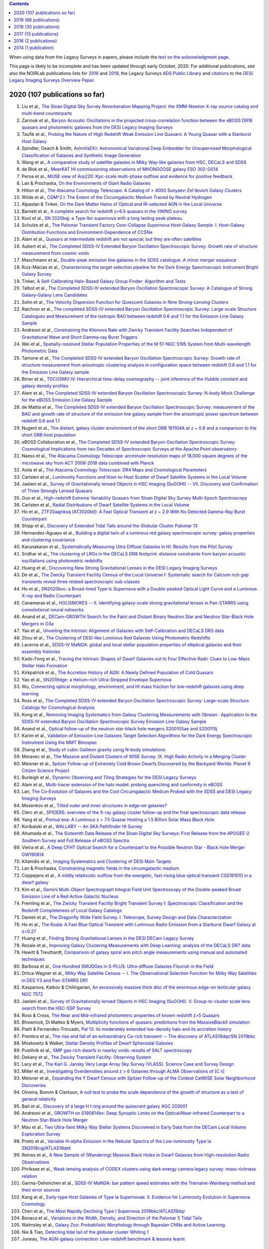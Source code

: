 .. title: Publications that use or reference Legacy Survey data or tools
.. slug: pubs
.. tags: mathjax
.. description: 

.. |leq|    unicode:: U+2264 .. LESS-THAN-OR-EQUAL-TO SIGN
.. |geq|    unicode:: U+2265 .. GREATER-THAN-OR-EQUAL-TO SIGN

.. class:: pull-right well

.. contents::

When using data from the Legacy Surveys in papers, please include the `text on the acknowledgment page`_.

This page is likely to be incomplete and has been updated through early October, 2020. For additional publications, see also the NOIRLab publications
lists for `2018`_ and `2019`_, the Legacy Surveys `ADS Public Library`_ and `citations`_ to the `DESI Legacy Imaging Surveys Overview Paper.`_


.. _`text on the acknowledgment page`: ../acknowledgment
.. _`2018`: https://www.noao.edu/noao/library/NOAO_FY18_Publications.html#DECaLS
.. _`2019`: https://www.noao.edu/noao/library/NOAO-FY19-Publications.html#LegacySurveys
.. _`ADS Public Library`: https://ui.adsabs.harvard.edu/public-libraries/3gbPEBdlSbe7n9P_EFp8kw
.. _`citations`: https://ui.adsabs.harvard.edu/abs/2019AJ....157..168D/citations
.. _`DESI Legacy Imaging Surveys Overview Paper.`: https://ui.adsabs.harvard.edu/abs/2019AJ....157..168D


2020 (107 publications so far)
==============================

#. Liu et al., `The Sloan Digital Sky Survey Reverberation Mapping Project: the XMM-Newton X-ray source catalog and multi-band counterparts`_
#. Zarrouk et al., `Baryon Acoustic Oscillations in the projected cross-correlation function between the eBOSS DR16 quasars and photometric galaxies from the DESI Legacy Imaging Surveys`_
#. Taufik et al., `Probing the Nature of High Redshift Weak Emission Line Quasars: A Young Quasar with a Starburst Host Galaxy`_
#. Spindler, Geach & Smith, `AstroVaDEr: Astronomical Variational Deep Embedder for Unsupervised Morphological Classification of Galaxies and Synthetic Image Generation`_
#. Wang et al., `A comparative study of satellite galaxies in Milky Way-like galaxies from HSC, DECaLS and SDSS`_
#. de Blok et al., `MeerKAT HI commissioning observations of MHONGOOSE galaxy ESO 302-G014`_
#. Perna et al., `MUSE view of Arp220: Kpc-scale multi-phase outflow and evidence for positive feedback`_
#. Lan & Prochaska, `On the Environments of Giant Radio Galaxies`_
#. Hilton et al., `The Atacama Cosmology Telescope: A Catalog of > 4000 Sunyaev-Zel'dovich Galaxy Clusters`_

#. Wilde et al., `CGM^2 I: The Extent of the Circumgalactic Medium Traced by Neutral Hydrogen`_
#. Alpaslan & Tinker, `On the Dark Matter Halos of Optical and IR-selected AGN in the Local Universe`_
#. Barnett et al., `A complete search for redshift z>6.5 quasars in the VIKING survey`_
#. Kool et al., `SN 2020bqj: a Type Ibn supernova with a long lasting peak plateau`_
#. Schulze et al., `The Palomar Transient Factory Core-Collapse Supernova Host-Galaxy Sample. I. Host-Galaxy Distribution Functions and Environment-Dependence of CCSNe`_

#. Alam et al., `Quasars at intermediate redshift are not special; but they are often satellites`_
#. Aubert et al., `The Completed SDSS-IV Extended Baryon Oscillation Spectroscopic Survey: Growth rate of structure measurement from cosmic voids`_
#. Maschmann et al., `Double-peak emission line galaxies in the SDSS catalogue. A minor merger sequence`_
#. Ruiz-Macias et al., `Characterising the target selection pipeline for the Dark Energy Spectroscopic Instrument Bright Galaxy Survey`_
#. Tinker, `A Self-Calibrating Halo-Based Galaxy Group Finder: Algorithm and Tests`_
#. Talbot et al., `The Completed SDSS-IV extended Baryon Oscillation Spectroscopic Survey: A Catalogue of Strong Galaxy-Galaxy Lens Candidates`_
#. Sohn et al., `The Velocity Dispersion Function for Quiescent Galaxies in Nine Strong-Lensing Clusters`_
#. Raichoor et al., `The completed SDSS-IV extended Baryon Oscillation Spectroscopic Survey: Large-scale Structure Catalogues and Measurement of the isotropic BAO between redshift 0.6 and 1.1 for the Emission Line Galaxy Sample`_
#. Andreoni et al., `Constraining the Kilonova Rate with Zwicky Transient Facility Searches Independent of Gravitational Wave and Short Gamma-ray Burst Triggers`_
#. Wei et al., `Spatially-resolved Stellar Population Properties of the M 51-NGC 5195 System from Multi-wavelength Photometric Data`_
#. Tamone et al., `The Completed SDSS-IV extended Baryon Oscillation Spectroscopic Survey: Growth rate of structure measurement from anisotropic clustering analysis in configuration space between redshift 0.6 and 1.1 for the Emission Line Galaxy sample`_
#. Birrer et al., `TDCOSMO IV: Hierarchical time-delay cosmography -- joint inference of the Hubble constant and galaxy density profiles`_
#. Alam et al., `The Completed SDSS-IV extended Baryon Oscillation Spectroscopic Survey: N-body Mock Challenge for the eBOSS Emission Line Galaxy Sample`_
#. de Mattia et al., `The Completed SDSS-IV extended Baryon Oscillation Spectroscopic Survey: measurement of the BAO and growth rate of structure of the emission line galaxy sample from the anisotropic power spectrum between redshift 0.6 and 1.1`_
#. Nugent et al., `The distant, galaxy cluster environment of the short GRB 161104A at z ~ 0.8 and a comparison to the short GRB host population`_
#. eBOSS Collaboration et al., `The Completed SDSS-IV extended Baryon Oscillation Spectroscopic Survey: Cosmological Implications from two Decades of Spectroscopic Surveys at the Apache Point observatory`_
#. Naess et al., `The Atacama Cosmology Telescope: arcminute-resolution maps of 18,000 square degrees of the microwave sky from ACT 2008-2018 data combined with Planck`_
#. Aiola et al., `The Atacama Cosmology Telescope: DR4 Maps and Cosmological Parameters`_

#. Carlsten et al., `Luminosity Functions and Host-to-Host Scatter of Dwarf Satellite Systems in the Local Volume`_
#. Jaelani et al., `Survey of Gravitationally lensed Objects in HSC Imaging (SuGOHI) -- VII. Discovery and Confirmation of Three Strongly Lensed Quasars`_
#. Guo et al., `High-redshift Extreme Variability Quasars from Sloan Digital Sky Survey Multi-Epoch Spectroscopy`_
#. Carlsten et al., `Radial Distributions of Dwarf Satellite Systems in the Local Volume`_
#. Ho et al., `ZTF20aajnksq (AT2020blt): A Fast Optical Transient at z ~ 2.9 With No Detected Gamma-Ray Burst Counterpart`_
#. Shipp et al., `Discovery of Extended Tidal Tails around the Globular Cluster Palomar 13`_

#. Hernandez-Aguayo et al., `Building a digital twin of a luminous red galaxy spectroscopic survey: galaxy properties and clustering covariance`_
#. Karunakaran et al., `Systematically Measuring Ultra Diffuse Galaxies in HI: Results from the Pilot Survey`_
#. Sridhar et al., `The clustering of LRGs in the DECaLS DR8 footprint: distance constraints from baryon acoustic oscillations using photometric redshifts`_
#. Huang et al., `Discovering New Strong Gravitational Lenses in the DESI Legacy Imaging Surveys`_

#. De et al., `The Zwicky Transient Facility Census of the Local Universe I: Systematic search for Calcium rich gap transients reveal three related spectroscopic sub-classes`_
#. Ho et al., `SN2020bvc: a Broad-lined Type Ic Supernova with a Double-peaked Optical Light Curve and a Luminous X-ray and Radio Counterpart`_
#. Canameras et al., `HOLISMOKES -- II. Identifying galaxy-scale strong gravitational lenses in Pan-STARRS using convolutional neural networks`_

#. Anand et al., `DECam-GROWTH Search for the Faint and Distant Binary Neutron Star and Neutron Star-Black Hole Mergers in O3a`_

#. Yao et al., `Unveiling the Intrinsic Alignment of Galaxies with Self-Calibration and DECaLS DR3 data`_

#. Zhou et al., `The Clustering of DESI-like Luminous Red Galaxies Using Photometric Redshifts`_
#. Lacerna et al., `SDSS-IV MaNGA: global and local stellar population properties of elliptical galaxies and their assembly histories`_


#. Kado-Fong et al., `Tracing the Intrinsic Shapes of Dwarf Galaxies out to Four Effective Radii: Clues to Low-Mass Stellar Halo Formation`_
#. Kirkpatrick et al., `The Accretion History of AGN: A Newly Defined Population of Cold Quasars`_
#. Yao et al., `SN2019dge: a Helium-rich Ultra-Stripped Envelope Supernova`_
#. Wu, `Connecting optical morphology, environment, and HI mass fraction for low-redshift galaxies using deep learning`_
#. Ross et al., `The Completed SDSS-IV extended Baryon Oscillation Spectroscopic Survey: Large-scale Structure Catalogs for Cosmological Analysis`_
#. Kong et al., `Removing Imaging Systematics from Galaxy Clustering Measurements with Obiwan : Application to the SDSS-IV extended Baryon Oscillation Spectroscopic Survey Emission Line Galaxy Sample`_
#. Anand et al., `Optical follow-up of the neutron star-black hole mergers S200105ae and S200115j`_

#. Karim et al., `Validation of Emission-Line Galaxies Target Selection Algorithms for the Dark Energy Spectroscopic Instrument Using the MMT Binospec`_
#. Zhang et al., `Study of cubic Galileon gravity using N-body simulations`_
#. Moravec et al., `The Massive and Distant Clusters of WISE Survey. IX. High Radio Activity in a Merging Cluster`_
#. Meisner et al., `Spitzer Follow-up of Extremely Cold Brown Dwarfs Discovered by the Backyard Worlds: Planet 9 Citizen Science Project`_
#. Burleigh et al., `Dynamic Observing and Tiling Strategies for the DESI Legacy Surveys`_

#. Alam et al., `Multi-tracer extension of the halo model: probing quenching and conformity in eBOSS`_
#. Lan, `The Co-Evolution of Galaxies and the Cool Circumgalactic Medium Probed with the SDSS and DESI Legacy Imaging Surveys`_
#. Mosenkov et al., `Tilted outer and inner structures in edge-on galaxies?`_
#. Clerc et al., `SPIDERS: overview of the X-ray galaxy cluster follow-up and the final spectroscopic data release`_
#. Yang et al., `Poniua'ena: A Luminous z = 7.5 Quasar Hosting a 1.5 Billion Solar Mass Black Hole`_
#. Koribalski et al., `WALLABY -- An SKA Pathfinder HI Survey`_
#. Ahumada et al., `The Sixteenth Data Release of the Sloan Digital Sky Surveys: First Release from the APOGEE-2 Southern Survey and Full Release of eBOSS Spectra`_

#. Vieira et al., `A Deep CFHT Optical Search for a Counterpart to the Possible Neutron Star - Black Hole Merger GW190814`_
#. Kitanidis et al., `Imaging Systematics and Clustering of DESI Main Targets`_
#. Lan & Prochaska, `Constraining magnetic fields in the circumgalactic medium`_

#. Coppejans et al., `A mildly relativistic outflow from the energetic, fast-rising blue optical transient CSS161010 in a dwarf galaxy`_
#. Kim et al., `Gemini Multi-Object Spectrograph Integral Field Unit Spectroscopy of the Double-peaked Broad Emission Line of a Red Active Galactic Nucleus`_
#. Fremling et al., `The Zwicky Transient Facility Bright Transient Survey I: Spectroscopic Classification and the Redshift Completeness of Local Galaxy Catalogs`_
#. Danieli et al., `The Dragonfly Wide Field Survey. I. Telescope, Survey Design and Data Characterization`_
#. Ho et al., `The Koala: A Fast Blue Optical Transient with Luminous Radio Emission from a Starburst Dwarf Galaxy at z=0.27`_
#. Huang et al., `Finding Strong Gravitational Lenses in the DESI DECam Legacy Survey`_
#. Rezaie et al., `Improving Galaxy Clustering Measurements with Deep Learning: analysis of the DECaLS DR7 data`_

#. Hewitt & Treuthardt, `Comparison of galaxy spiral arm pitch angle measurements using manual and automated techniques`_
#. Barbosa et al., `One Hundred SMUDGes in S-PLUS: Ultra-diffuse Galaxies Flourish in the Field`_
#. Drlica-Wagner et al., `Milky Way Satellite Census -- I. The Observational Selection Function for Milky Way Satellites in DES Y3 and Pan-STARRS DR1`_
#. Kasparova, Katkov & Chilingarian, `An excessively massive thick disc of the enormous edge-on lenticular galaxy NGC 7572`_
#. Jaelani et al., `Survey of Gravitationally lensed Objects in HSC Imaging (SuGOHI). V. Group-to-cluster scale lens search from the HSC-SSP Survey`_

#. Ross & Cross, `The Near and Mid-infrared photometric properties of known redshift z>5 Quasars`_
#. Bhowmick, Di Matteo & Myers, `Multiplicity functions of quasars: predictions from the MassiveBlackII simulation`_
#. Piatti & Fernandez-Trincado, `Pal 13: its moderately extended low-density halo and its accretion history`_
#. Prentice et al., `The rise and fall of an extraordinary Ca-rich transient -- The discovery of ATLAS19dqr/SN 2019bkc`_
#. Moskowitz & Walker, `Stellar Density Profiles of Dwarf Spheroidal Galaxies`_
#. Pustilnik et al., `XMP gas-rich dwarfs in nearby voids: results of SALT spectroscopy`_
#. Dekany et al., `The Zwicky Transient Facility: Observing System`_
#. Lacy et al., `The Karl G. Jansky Very Large Array Sky Survey (VLASS). Science Case and Survey Design`_

#. Miller et al., `Investigating Overdensities around z > 6 Galaxies through ALMA Observations of [C ii]`_
#. Meisner et al., `Expanding the Y Dwarf Census with Spitzer Follow-up of the Coldest CatWISE Solar Neighborhood Discoveries`_
#. Oliveira, Bonvin & Clarkson, `A null test to probe the scale dependence of the growth of structure as a test of general relativity`_
#. Bait et al., `Discovery of a large H I ring around the quiescent galaxy AGC 203001`_
#. Andreoni et al., `GROWTH on S190814bv: Deep Synoptic Limits on the Optical/Near-infrared Counterpart to a Neutron Star-Black Hole Merger`_
#. Mau et al., `Two Ultra-faint Milky Way Stellar Systems Discovered in Early Data from the DECam Local Volume Exploration Survey`_
#. Prieto et al., `Variable H-alpha Emission in the Nebular Spectra of the Low-luminosity Type Ia SN2018cqj/ATLAS18qtd`_

#. Reines et al., `A New Sample of (Wandering) Massive Black Holes in Dwarf Galaxies from High-resolution Radio Observations`_
#. Phriksee et al., `Weak lensing analysis of CODEX clusters using dark energy camera legacy survey: mass-richness relation`_
#. Garma-Oehmichen et al., `SDSS-IV MaNGA: bar pattern speed estimates with the Tremaine-Weinberg method and their error sources`_
#. Kang et al., `Early-type Host Galaxies of Type Ia Supernovae. II. Evidence for Luminosity Evolution in Supernova Cosmology`_
#. Chen et al., `The Most Rapidly Declining Type I Supernova 2019bkc/ATLAS19dqr`_
#. Bonaca et al., `Variations in the Width, Density, and Direction of the Palomar 5 Tidal Tails`_
#. Walmsley et al., `Galaxy Zoo: Probabilistic Morphology through Bayesian CNNs and Active Learning`_

#. Nie & Tian, `Detecting tidal tail of the globular cluster Whiting 1`_
#. Juneau, `The AGN-galaxy connection: Low-redshift benchmark & lessons learnt`_
 
2019 (66 publications)
======================
#. Krone-Martins et al., `Gaia GraL: Gaia DR2 Gravitational Lens Systems. V. Doubly-imaged QSOs discovered from entropy and wavelets`_
#. Li et al., `The Impact of Merging on The Origin of Kinematically Misaligned and Counter-rotating Galaxies in MaNGA`_
#. Inayoshi, Visbal & Haiman, `The Assembly of the First Massive Black Holes`_
#. Tinker et al., `Probing the galaxy-halo connection with total satellite luminosity`_
#. Mihos, `Deep Imaging of Diffuse Light Around Galaxies and Clusters: Progress and Challenges`_
#. Vazquez Najar & Andernach, `Radio-Optical Alignment of Radio Galaxies`_
#. Olsen et al., `The Data Lab: A Science Platform for the analysis of ground-based astronomical survey data`_

#. Meisner et al., `unWISE Coadds: The Five-year Data Set`_
#. Walker et al., `A DECam view of the diffuse dwarf galaxy Crater II: the colour-magnitude diagram`_
#. Burke et al., `Deblending and classifying astronomical sources with Mask R-CNN deep learning`_
#. Li et al., `The southern stellar stream spectroscopic survey (S5): Overview, target selection, data reduction, validation, and early science`_
#. Dobie et al., `An ASKAP Search for a Radio Counterpart to the First High-significance Neutron Star-Black Hole Merger LIGO/Virgo S190814bv`_
#. Joshi et al., `X-shaped Radio Galaxies: Optical Properties, Large-scale Environment, and Relationship to Radio Structure`_
#. Shirley et al., `HELP: a catalogue of 170 million objects, selected at 0.36-4.5 um, from 1270 deg2 of prime extragalactic fields`_
#. Janowiecki et al., `The environment of H I-bearing ultra-diffuse galaxies in the ALFALFA survey`_
#. Zou et al., `The Third Data Release of the Beijing-Arizona Sky Survey`_
#. Chen et al., `Post-starburst galaxies in SDSS-IV MaNGA`_
#. Huang et al., `The Mass-Metallicity Relation at z ~ 0.8: Redshift Evolution and Parameter Dependency`_
#. Yang et al., `An Unusual Mid-infrared Flare in a Type 2 AGN: An Obscured Turning-on AGN or Tidal Disruption Event?`_
#. Lopez-Sanjuan et al., `J-PLUS: photometric calibration of large-area multi-filter surveys with stellar and white dwarf loci`_
#. Agnello & Spiniello, `Quasar lenses in the south: searches over the DES public footprint`_
#. Demers, Parker & Roberts, `Smaller stellar disc scale lengths in rich environments`_
#. Wilson & White, `Cosmology with dropout selection: Straw-man surveys and CMB lensing`_
#. Chilingarian et al., `Internal dynamics and stellar content of nine ultra-diffuse galaxies in the Coma cluster prove their evolutionary link with dwarf early-type galaxies`_
#. Wang et al., `Exploring Reionization-era Quasars. III. Discovery of 16 Quasars at 6.4 < z < 6.9 with DESI Legacy Imaging Surveys and the UKIRT Hemisphere Survey and Quasar Luminosity Function at z ~ 6.7`_
#. Andreon et al., `Why are some galaxy clusters underluminous?. The very low concentration of the CL2015 mass profile`_
#. Cano-Diaz et al., `SDSS-IV MaNGA: effects of morphology in the global and local star formation main sequences`_
#. Sridhar & Song, `Cosmic distance determination from photometric redshift samples using BAO peaks only`_
#. Pearson et al., `Detecting Thin Stellar Streams in External Galaxies: Resolved Stars & Integrated Light`_
#. Zhang et al., `Machine-learning Classifiers for Intermediate Redshift Emission-line Galaxies`_
#. Sebastian & Bait, `Radio Continuum Emission from Local Analogs of High-z Faint LAEs: Blueberry Galaxies`_
#. Meyer, Bosman & Ellis, `New Constraints on Quasar Evolution: Broad Line Velocity Shifts over 1.5 < z < 7.5`_
#. Erkal et al., `The total mass of the Large Magellanic Cloud from its perturbation on the Orphan stream`_
#. Comparat et al., `Active Galactic Nuclei and their Large-scale Structure: an eROSITA mock catalogue`_
#. Prochaska et al., `The COS Absorption Survey of Baryon Harbors: The Galaxy Database and Cross-correlation Analysis of O VI Systems`_
#. Goldstein et al., `GROWTH on S190426c. Real-Time Search for a Counterpart to the Probable Neutron Star-Black Hole Merger using an Automated Difference Imaging Pipeline for DECam`_
#. Bates et al., `Mass Functions, Luminosity Functions, and Completeness Measurements from Clustering Redshifts`_
#. Wang et al., `Accurate Modeling of the Projected Galaxy Clustering in Photometric Surveys: I. Tests with Mock Catalogs`_
#. Maschmann & Melchior, `Ultimate Merging at z~0.1`_
#. He et al., `Edge-on H I-bearing Ultra-diffuse Galaxy Candidates in the 40% ALFALFA Catalog`_
#. Baltay et al., `The DESI Fiber View Camera System`_
#. Trujillo et al., `A distance of 13 Mpc resolves the claimed anomalies of the galaxy lacking dark matter`_
#. Robertson et al. `Galaxy formation and evolution science in the era of the Large Synoptic Survey Telescope`_
#. Gordon et al. `The Effect of Minor and Major Mergers on the Evolution of Low-excitation Radio Galaxies`_
#. Koposov et al., `Piercing the Milky Way: an all-sky view of the Orphan Stream`_
#. Yang et al., `Exploring Reionization-Era Quasars. IV. Discovery of Six New z > 6.5 Quasars with DES, VHS and unWISE Photometry`_
#. Bait, Wadadekar & Barway, `Outlying H-alpha emitters in SDSS IV MaNGA`_
#. Simon et al., `Dynamical Masses for a Complete Census of Local Dwarf Galaxies`_
#. Dey et al., `Overview of the DESI Legacy Imaging Surveys`_
#. Zou et al., `Photometric Redshifts and Stellar Masses for Galaxies from the DESI Legacy Imaging Surveys`_
#. Meyer et al., `Quasi-stellar objects acting as potential strong gravitational lenses in the SDSS-III BOSS survey`_
#. Pons et al., `A new bright z = 6.82 quasar discovered with VISTA: VHS J0411-0907`_
#. Li et al., `Discovery of a LyA-emitting Dark Cloud within the z ~ 2.8 SMM J02399-0136 System`_
#. Chen et al., `Characterizing circumgalactic gas around massive ellipticals at z ~ 0.4 - III. The galactic environment of a chemically pristine Lyman limit absorber`_
#. Dominguez Sanchez et al., `Transfer learning for galaxy morphology from one survey to another`_
#. Gonzalez et al., `The Massive and Distant Clusters of WISE Survey. I. Survey Overview and a Catalog of >2000 Galaxy Clusters at z ~ 1`_
#. Duncan et al., `The LOFAR Two-metre Sky Survey. IV. First Data Release: Photometric redshifts and rest-frame magnitudes`_
#. Schlafly, Meisner & Green, `The unWISE Catalog: Two Billion Infrared Sources from Five Years of WISE Imaging`_
#. Tenneti et al., `A tiny host galaxy for the first giant black hole: z = 7.5 quasar in BlueTides`_
#. Guo et al., `Evolution of Star-forming Galaxies from z = 0.7 to 1.2 with eBOSS Emission-line Galaxies`_
#. Matsuoka et al., `Discovery of the First Low-luminosity Quasar at z > 7`_
#. Kokubo et al., `A Long-duration Luminous Type IIn Supernova KISS15s: Strong Recombination Lines from the Inhomogeneous Ejecta-CSM Interaction Region and Hot Dust Emission from Newly Formed Dust`_
#. Smith, `A High-luminosity, High-equivalent-width z ~ 3 Ly-alpha Emitter Discovered Serendipitously from the SDSS MaNGA Survey`_
#. Zaritsky et al., `Systematically Measuring Ultra-diffuse Galaxies (SMUDGes). I. Survey Description and First Results in the Coma Galaxy Cluster and Environs`_
#. Wold et al., `The Spitzer-HETDEX Exploratory Large Area Survey. II. The Dark Energy Camera and Spitzer/IRAC Multiwavelength Catalog`_
#. Graham et al., `Delayed Circumstellar Interaction for Type Ia SN 2015cp Revealed by an HST Ultraviolet Imaging Survey`_

2018 (30 publications)
======================
#. Wang et al., `The Discovery of a Luminous Broad Absorption Line Quasar at a Redshift of 7.02`_
#. Ishikawa et al., `Comprehensive Measurements of the Volume-phase Holographic Gratings for the Dark Energy Spectroscopic Instrument`_
#. Gao et al., `Mass-Metallicity Relation and Fundamental Metallicity Relation of Metal-poor Star-forming Galaxies at 0.6 < Z < 0.9 from the eBOSS Survey`_
#. Ramirez-Moreta et al., `Unveiling the environment and faint features of the isolated galaxy CIG 96 with deep optical and HI observations`_
#. Reis, Poznanski & Hall, `Redshifted broad absorption line quasars found via machine-learned spectral similarity`_
#. Shu et al., `SDSS J0909+4449: A large-separation strongly lensed quasar at z ~ 2.8 with three images`_
#. Ross et al., `A new physical interpretation of optical and infrared variability in quasars`_
#. Dhawan et al., `iPTF16abc and the population of Type Ia supernovae: comparing the photospheric, transitional, and nebular phases`_
#. Favole et al., `The mass-size relation of luminous red galaxies from BOSS and DECaLS`_
#. Law et al., `Discovery of the Luminous, Decades-long, Extragalactic Radio Transient FIRST J141918.9+394036`_
#. Lan & Mo, `The Circumgalactic Medium of eBOSS Emission Line Galaxies: Signatures of Galactic Outflows in Gas Distribution and Kinematics`_
#. Lemon et al., `Gravitationally lensed quasars in Gaia - II. Discovery of 24 lensed quasars`_
#. Davies et al., `Quantitative Constraints on the Reionization History from the IGM Damping Wing Signature in Two Quasars at z > 7`_
#. Stern et al., `A Mid-IR Selected Changing-Look Quasar and Physical Scenarios for Abrupt AGN Fading`_
#. Nidever et al., `First Data Release of the All-sky NOAO Source Catalog`_
#. Yang et al., `Discovery of 21 New Changing-look AGNs in the Northern Sky`_
#. Zou et al., `The Second Data Release of the Beijing-Arizona Sky Survey`_
#. Jencson et al., `SPIRITS 16tn in NGC 3556: A Heavily Obscured and Low-luminosity Supernova at 8.8 Mpc`_
#. Meisner, Lang & Schlegel, `Time-resolved WISE/NEOWISE Coadds`_
#. Paudel et al., `A Catalog of Merging Dwarf Galaxies in the Local Universe`_
#. Zhou et al., `Photometric Calibration for the Beijing-Arizona Sky Survey and Mayall z-band Legacy Survey`_
#. Martini et al, `Overview of the Dark Energy Spectroscopic Instrument`_
#. Li et al., `The Ensemble Photometric Variability of Over 10000 Quasars in the Dark Energy Camera Legacy Survey and the Sloan Digital Sky Survey`_
#. Soumagnac & Ofek, `catsHTM: A Tool for Fast Accessing and Cross-matching Large Astronomical Catalogs`_
#. Morales et al., `Systematic search for tidal features around nearby galaxies. I. Enhanced SDSS imaging of the Local Volume`_
#. van de Voort et al., `An ALMA view of star formation efficiency suppression in early-type galaxies after gas-rich minor mergers`_
#. Timlin et al., `The Clustering of High-redshift (2.9 < z < 5.1) Quasars in SDSS Stripe 82`_
#. Hood et al., `The Origin of Faint Tidal Features around Galaxies in the RESOLVE Survey`_
#. Holman et al., `A Dwarf Planet Class Object in the 21:5 Resonance with Neptune`_
#. Banados et al., `An 800 million solar mass black hole in a significantly neutral universe at a redshift of 7.5`_

2017 (13 publications)
======================
#. Yang et al., `Quasar Photometric Redshifts and Candidate Selection: A New Algorithm Based on Optical and Mid-infrared Photometric Data`_
#. Calafut, Bean & Yu, `Cluster mislocation in kinematic Sunyaev-Zel'dovich effect extraction`_
#. Raichoor et al., `The SDSS-IV Extended Baryon Oscillation Spectroscopic Survey: final Emission Line Galaxy Target Selection`_
#. Mazzucchelli et al., `Physical Properties of 15 Quasars at z > 6.5`_
#. Montero-Dorta et al., `The Dependence of Galaxy Clustering on Stellar-mass Assembly History for LRGs`_
#. Meisner, Lang & Schlegel, `Deep Full-sky Coadds from Three Years of WISE and NEOWISE Observations`_
#. Shi et al., `Deep Imaging of the HCG 95 Field. I. Ultra-diffuse Galaxies`_
#. Geha et al., `The SAGA Survey. I. Satellite Galaxy Populations around Eight Milky Way Analogs`_
#. Zou et al., `The First Data Release of the Beijing-Arizona Sky Survey`_
#. Zou et al., `Project Overview of the Beijing-Arizona Sky Survey`_
#. Wang et al., `First Discoveries of z > 6 Quasars with the DECam Legacy Survey and UKIRT Hemisphere Survey`_
#. Meisner et al., `Searching for Planet Nine with Coadded WISE and NEOWISE-Reactivation Images`_
#. Meisner, Lang & Schlegel, `Full-depth Coadds of the WISE and First-year NEOWISE-Reactivation Images`_

2016 (2 publications)
=====================
#. Dey et al., `Mosaic3: a red-sensitive upgrade for the prime focus camera at the Mayall 4m telescope`_
#. Ness & Lang, `The X-shaped Bulge of the Milky Way Revealed by WISE`_

2014 (1 publication)
====================
#. Lang, `unWISE: Unblurred Coadds of the WISE Imaging`_


.. _`The Sloan Digital Sky Survey Reverberation Mapping Project: the XMM-Newton X-ray source catalog and multi-band counterparts`: https://ui.adsabs.harvard.edu/abs/2020arXiv200902193L/abstract
.. _`Baryon Acoustic Oscillations in the projected cross-correlation function between the eBOSS DR16 quasars and photometric galaxies from the DESI Legacy Imaging Surveys`: https://ui.adsabs.harvard.edu/abs/2020arXiv200902308Z/abstract
.. _`Probing the Nature of High Redshift Weak Emission Line Quasars: A Young Quasar with a Starburst Host Galaxy`: https://ui.adsabs.harvard.edu/abs/2020arXiv200907784T/abstract
.. _`AstroVaDEr: Astronomical Variational Deep Embedder for Unsupervised Morphological Classification of Galaxies and Synthetic Image Generation`: https://ui.adsabs.harvard.edu/abs/2020arXiv200908470S/abstract
.. _`A comparative study of satellite galaxies in Milky Way-like galaxies from HSC, DECaLS and SDSS`: https://ui.adsabs.harvard.edu/abs/2020arXiv200906882W/abstract
.. _`MeerKAT HI commissioning observations of MHONGOOSE galaxy ESO 302-G014`: https://ui.adsabs.harvard.edu/abs/2020arXiv200909766D/abstract
.. _`MUSE view of Arp220: Kpc-scale multi-phase outflow and evidence for positive feedback`: https://ui.adsabs.harvard.edu/abs/2020arXiv200903353P/abstract
.. _`On the Environments of Giant Radio Galaxies`: https://ui.adsabs.harvard.edu/abs/2020arXiv200904482L/abstract
.. _`The Atacama Cosmology Telescope: A Catalog of > 4000 Sunyaev-Zel'dovich Galaxy Clusters`: https://ui.adsabs.harvard.edu/abs/2020arXiv200911043H/abstract
.. _`CGM^2 I: The Extent of the Circumgalactic Medium Traced by Neutral Hydrogen`: https://ui.adsabs.harvard.edu/abs/2020arXiv200808092W/abstract
.. _`On the Dark Matter Halos of Optical and IR-selected AGN in the Local Universe`: https://ui.adsabs.harvard.edu/abs/2020arXiv200804941A/abstract
.. _`A complete search for redshift z>6.5 quasars in the VIKING survey`: https://ui.adsabs.harvard.edu/abs/2020arXiv200810297B/abstract
.. _`SN 2020bqj: a Type Ibn supernova with a long lasting peak plateau`: https://ui.adsabs.harvard.edu/abs/2020arXiv200804056K/abstract
.. _`The Palomar Transient Factory Core-Collapse Supernova Host-Galaxy Sample. I. Host-Galaxy Distribution Functions and Environment-Dependence of CCSNe`: https://ui.adsabs.harvard.edu/abs/2020arXiv200805988S/abstract
.. _`Quasars at intermediate redshift are not special; but they are often satellites`: https://ui.adsabs.harvard.edu/abs/2020arXiv200702612A/abstract
.. _`The Completed SDSS-IV Extended Baryon Oscillation Spectroscopic Survey: Growth rate of structure measurement from cosmic voids`: https://ui.adsabs.harvard.edu/abs/2020arXiv200709013A/abstract
.. _`Double-peak emission line galaxies in the SDSS catalogue. A minor merger sequence`: https://ui.adsabs.harvard.edu/abs/2020arXiv200714410M/abstract
.. _`Characterising the target selection pipeline for the Dark Energy Spectroscopic Instrument Bright Galaxy Survey`: https://ui.adsabs.harvard.edu/abs/2020arXiv200714950R/abstract
.. _`A Self-Calibrating Halo-Based Galaxy Group Finder: Algorithm and Tests`: https://ui.adsabs.harvard.edu/abs/2020arXiv200712200T/abstract 
.. _`The Completed SDSS-IV extended Baryon Oscillation Spectroscopic Survey: A Catalogue of Strong Galaxy-Galaxy Lens Candidates`: https://ui.adsabs.harvard.edu/abs/2020arXiv200709006T/abstract
.. _`The Velocity Dispersion Function for Quiescent Galaxies in Nine Strong-Lensing Clusters`: https://ui.adsabs.harvard.edu/abs/2020arXiv200700679S/abstract
.. _`The completed SDSS-IV extended Baryon Oscillation Spectroscopic Survey: Large-scale Structure Catalogues and Measurement of the isotropic BAO between redshift 0.6 and 1.1 for the Emission Line Galaxy Sample`: https://ui.adsabs.harvard.edu/abs/2020arXiv200709007R/abstract
.. _`Constraining the Kilonova Rate with Zwicky Transient Facility Searches Independent of Gravitational Wave and Short Gamma-ray Burst Triggers`: https://ui.adsabs.harvard.edu/abs/2020arXiv200800008A/abstract
.. _`Spatially-resolved Stellar Population Properties of the M 51-NGC 5195 System from Multi-wavelength Photometric Data`: https://ui.adsabs.harvard.edu/abs/2020arXiv200706231W/abstract
.. _`The Completed SDSS-IV extended Baryon Oscillation Spectroscopic Survey: Growth rate of structure measurement from anisotropic clustering analysis in configuration space between redshift 0.6 and 1.1 for the Emission Line Galaxy sample`: https://ui.adsabs.harvard.edu/abs/2020arXiv200709009T/abstract
.. _`TDCOSMO IV: Hierarchical time-delay cosmography -- joint inference of the Hubble constant and galaxy density profiles`: https://ui.adsabs.harvard.edu/abs/2020arXiv200702941B/abstract
.. _`The Completed SDSS-IV extended Baryon Oscillation Spectroscopic Survey: N-body Mock Challenge for the eBOSS Emission Line Galaxy Sample`: https://ui.adsabs.harvard.edu/abs/2020arXiv200709004A/abstract
.. _`The Completed SDSS-IV extended Baryon Oscillation Spectroscopic Survey: measurement of the BAO and growth rate of structure of the emission line galaxy sample from the anisotropic power spectrum between redshift 0.6 and 1.1`: https://ui.adsabs.harvard.edu/abs/2020arXiv200709008D/abstract
.. _`The distant, galaxy cluster environment of the short GRB 161104A at z ~ 0.8 and a comparison to the short GRB host population`: https://ui.adsabs.harvard.edu/abs/2020arXiv200710372N/abstract
.. _`The Completed SDSS-IV extended Baryon Oscillation Spectroscopic Survey: Cosmological Implications from two Decades of Spectroscopic Surveys at the Apache Point observatory`: https://ui.adsabs.harvard.edu/abs/2020arXiv200708991E/abstract
.. _`The Atacama Cosmology Telescope: arcminute-resolution maps of 18,000 square degrees of the microwave sky from ACT 2008-2018 data combined with Planck`: https://ui.adsabs.harvard.edu/abs/2020arXiv200707290N/abstract
.. _`The Atacama Cosmology Telescope: DR4 Maps and Cosmological Parameters`: https://ui.adsabs.harvard.edu/abs/2020arXiv200707288A/abstract
.. _`Luminosity Functions and Host-to-Host Scatter of Dwarf Satellite Systems in the Local Volume`: https://ui.adsabs.harvard.edu/abs/2020arXiv200602443C/abstract
.. _`Survey of Gravitationally lensed Objects in HSC Imaging (SuGOHI) -- VII. Discovery and Confirmation of Three Strongly Lensed Quasars`: https://ui.adsabs.harvard.edu/abs/2020arXiv200616584J/abstract
.. _`High-redshift Extreme Variability Quasars from Sloan Digital Sky Survey Multi-Epoch Spectroscopy`: https://ui.adsabs.harvard.edu/abs/2020arXiv200608645G/abstract
.. _`Radial Distributions of Dwarf Satellite Systems in the Local Volume`: https://ui.adsabs.harvard.edu/abs/2020arXiv200602444C/abstract
.. _`ZTF20aajnksq (AT2020blt): A Fast Optical Transient at z ~ 2.9 With No Detected Gamma-Ray Burst Counterpart`: https://ui.adsabs.harvard.edu/abs/2020arXiv200610761H/abstract
.. _`Discovery of Extended Tidal Tails around the Globular Cluster Palomar 13`: https://ui.adsabs.harvard.edu/abs/2020arXiv200612501S/abstract
.. _`Building a digital twin of a luminous red galaxy spectroscopic survey: galaxy properties and clustering covariance`: https://ui.adsabs.harvard.edu/abs/2020arXiv200600612H/abstract
.. _`Systematically Measuring Ultra Diffuse Galaxies in HI: Results from the Pilot Survey`: https://ui.adsabs.harvard.edu/abs/2020arXiv200514202K
.. _`The clustering of LRGs in the DECaLS DR8 footprint: distance constraints from baryon acoustic oscillations using photometric redshifts`: https://ui.adsabs.harvard.edu/abs/2020arXiv200513126S
.. _`Discovering New Strong Gravitational Lenses in the DESI Legacy Imaging Surveys`: https://ui.adsabs.harvard.edu/abs/2020arXiv200504730H
.. _`The Zwicky Transient Facility Census of the Local Universe I: Systematic search for Calcium rich gap transients reveal three related spectroscopic sub-classes`: https://ui.adsabs.harvard.edu/abs/2020arXiv200409029D
.. _`SN2020bvc: a Broad-lined Type Ic Supernova with a Double-peaked Optical Light Curve and a Luminous X-ray and Radio Counterpart`: https://ui.adsabs.harvard.edu/abs/2020arXiv200410406H
.. _`HOLISMOKES -- II. Identifying galaxy-scale strong gravitational lenses in Pan-STARRS using convolutional neural networks`: https://ui.adsabs.harvard.edu/abs/2020arXiv200413048C
.. _`DECam-GROWTH Search for the Faint and Distant Binary Neutron Star and Neutron Star-Black Hole Mergers in O3a`: https://ui.adsabs.harvard.edu/abs/2020arXiv200305516A
.. _`Unveiling the Intrinsic Alignment of Galaxies with Self-Calibration and DECaLS DR3 data`: https://ui.adsabs.harvard.edu/abs/2020arXiv200209826Y
.. _`The Clustering of DESI-like Luminous Red Galaxies Using Photometric Redshifts`: https://ui.adsabs.harvard.edu/abs/2020arXiv200106018Z
.. _`SDSS-IV MaNGA: global and local stellar population properties of elliptical galaxies and their assembly histories`: https://ui.adsabs.harvard.edu/abs/2020arXiv200105506L

.. _`Tracing the Intrinsic Shapes of Dwarf Galaxies out to Four Effective Radii: Clues to Low-Mass Stellar Halo Formation`: https://ui.adsabs.harvard.edu/abs/2020ApJ...900..163K/abstract
.. _`The Accretion History of AGN: A Newly Defined Population of Cold Quasars`: https://ui.adsabs.harvard.edu/abs/2020ApJ...900....5K/abstract
.. _`The Completed SDSS-IV extended Baryon Oscillation Spectroscopic Survey: Large-scale Structure Catalogs for Cosmological Analysis`: https://ui.adsabs.harvard.edu/abs/2020MNRAS.498.2354R/abstract
.. _`Removing Imaging Systematics from Galaxy Clustering Measurements with Obiwan : Application to the SDSS-IV extended Baryon Oscillation Spectroscopic Survey Emission Line Galaxy Sample`: https://ui.adsabs.harvard.edu/abs/2020MNRAS.tmp.2673K/abstract
.. _`SN2019dge: a Helium-rich Ultra-Stripped Envelope Supernova`: https://ui.adsabs.harvard.edu/abs/2020ApJ...900...46Y/abstract
.. _`Connecting optical morphology, environment, and HI mass fraction for low-redshift galaxies using deep learning`: https://ui.adsabs.harvard.edu/abs/2020ApJ...900..142W/abstract
.. _`Optical follow-up of the neutron star-black hole mergers S200105ae and S200115j`: https://ui.adsabs.harvard.edu/abs/2020NatAs.tmp..179A/abstract
.. _`Validation of Emission-Line Galaxies Target Selection Algorithms for the Dark Energy Spectroscopic Instrument Using the MMT Binospec`: https://ui.adsabs.harvard.edu/abs/2020MNRAS.tmp.2383K/abstract
.. _`Study of cubic Galileon gravity using N-body simulations`: https://ui.adsabs.harvard.edu/abs/2020PhRvD.102d3510Z/abstract
.. _`The Massive and Distant Clusters of WISE Survey. IX. High Radio Activity in a Merging Cluster`: https://ui.adsabs.harvard.edu/abs/2020ApJ...898..145M/abstract
.. _`Spitzer Follow-up of Extremely Cold Brown Dwarfs Discovered by the Backyard Worlds: Planet 9 Citizen Science Project`: https://ui.adsabs.harvard.edu/abs/2020ApJ...899..123M/abstract
.. _`Dynamic Observing and Tiling Strategies for the DESI Legacy Surveys`: https://ui.adsabs.harvard.edu/abs/2020AJ....160...61B/abstract 
.. _`Multi-tracer extension of the halo model: probing quenching and conformity in eBOSS`: https://ui.adsabs.harvard.edu/abs/2020MNRAS.497..581A/abstract
.. _`The Co-Evolution of Galaxies and the Cool Circumgalactic Medium Probed with the SDSS and DESI Legacy Imaging Surveys`: https://ui.adsabs.harvard.edu/abs/2020ApJ...897...97L/abstract
.. _`Tilted outer and inner structures in edge-on galaxies?`: https://ui.adsabs.harvard.edu/abs/2020MNRAS.497.2039M/abstract
.. _`SPIDERS: overview of the X-ray galaxy cluster follow-up and the final spectroscopic data release`: https://ui.adsabs.harvard.edu/abs/2020MNRAS.tmp.2183C/abstract
.. _`Poniua'ena: A Luminous z = 7.5 Quasar Hosting a 1.5 Billion Solar Mass Black Hole`: https://ui.adsabs.harvard.edu/abs/2020ApJ...897L..14Y/abstract
.. _`WALLABY -- An SKA Pathfinder HI Survey`: https://ui.adsabs.harvard.edu/abs/2020Ap%26SS.365..118K/abstract
.. _`The Sixteenth Data Release of the Sloan Digital Sky Surveys: First Release from the APOGEE-2 Southern Survey and Full Release of eBOSS Spectra`: https://ui.adsabs.harvard.edu/abs/2020ApJS..249....3A/abstract
.. _`A Deep CFHT Optical Search for a Counterpart to the Possible Neutron Star - Black Hole Merger GW190814`: https://ui.adsabs.harvard.edu/abs/2020ApJ...895...96V/abstract
.. _`Imaging Systematics and Clustering of DESI Main Targets`: https://ui.adsabs.harvard.edu/abs/2020MNRAS.496.2262K/abstract
.. _`Constraining magnetic fields in the circumgalactic medium`: https://ui.adsabs.harvard.edu/abs/2020MNRAS.496.3142L/abstract
.. _`A mildly relativistic outflow from the energetic, fast-rising blue optical transient CSS161010 in a dwarf galaxy`: https://ui.adsabs.harvard.edu/abs/2020ApJ...895L..23C
.. _`Gemini Multi-Object Spectrograph Integral Field Unit Spectroscopy of the Double-peaked Broad Emission Line of a Red Active Galactic Nucleus`: https://ui.adsabs.harvard.edu/abs/2020ApJ...894..126K
.. _`The Zwicky Transient Facility Bright Transient Survey I: Spectroscopic Classification and the Redshift Completeness of Local Galaxy Catalogs`: https://ui.adsabs.harvard.edu/abs/2020ApJ...895...32F
.. _`The Dragonfly Wide Field Survey. I. Telescope, Survey Design and Data Characterization`: https://ui.adsabs.harvard.edu/abs/2020ApJ...894..119D
.. _`The Koala: A Fast Blue Optical Transient with Luminous Radio Emission from a Starburst Dwarf Galaxy at z=0.27`: https://ui.adsabs.harvard.edu/abs/2020ApJ...895...49H
.. _`Finding Strong Gravitational Lenses in the DESI DECam Legacy Survey`: https://ui.adsabs.harvard.edu/abs/2020ApJ...894...78H
.. _`Improving Galaxy Clustering Measurements with Deep Learning: analysis of the DECaLS DR7 data`: https://ui.adsabs.harvard.edu/abs/2020MNRAS.495.1613R
.. _`Comparison of galaxy spiral arm pitch angle measurements using manual and automated techniques`: https://ui.adsabs.harvard.edu/abs/2020MNRAS.493.3854H
.. _`One Hundred SMUDGes in S-PLUS: Ultra-diffuse Galaxies Flourish in the Field`: https://ui.adsabs.harvard.edu/abs/2020ApJS..247...46B
.. _`Milky Way Satellite Census -- I. The Observational Selection Function for Milky Way Satellites in DES Y3 and Pan-STARRS DR1`: https://ui.adsabs.harvard.edu/abs/2020ApJ...893...47D
.. _`An excessively massive thick disc of the enormous edge-on lenticular galaxy NGC 7572`: https://ui.adsabs.harvard.edu/abs/2020MNRAS.493.5464K
.. _`Survey of Gravitationally lensed Objects in HSC Imaging (SuGOHI). V. Group-to-cluster scale lens search from the HSC-SSP Survey`: https://ui.adsabs.harvard.edu/abs/2020MNRAS.495.1291J
.. _`The Near and Mid-infrared photometric properties of known redshift z>5 Quasars`: https://ui.adsabs.harvard.edu/abs/2020MNRAS.494..789R
.. _`Multiplicity functions of quasars: predictions from the MassiveBlackII simulation`: https://ui.adsabs.harvard.edu/abs/2020MNRAS.492.5620B
.. _`Pal 13: its moderately extended low-density halo and its accretion history`: https://ui.adsabs.harvard.edu/abs/2020A%26A...635A..93P
.. _`The rise and fall of an extraordinary Ca-rich transient -- The discovery of ATLAS19dqr/SN 2019bkc`: https://ui.adsabs.harvard.edu/abs/2020A%26A...635A.186P
.. _`Stellar Density Profiles of Dwarf Spheroidal Galaxies`: https://ui.adsabs.harvard.edu/abs/2020ApJ...892...27M
.. _`XMP gas-rich dwarfs in nearby voids: results of SALT spectroscopy`: https://ui.adsabs.harvard.edu/abs/2020MNRAS.493..830P
.. _`The Zwicky Transient Facility: Observing System`: https://ui.adsabs.harvard.edu/abs/2020PASP..132c8001D
.. _`The Karl G. Jansky Very Large Array Sky Survey (VLASS). Science Case and Survey Design`: https://ui.adsabs.harvard.edu/abs/2020PASP..132c5001L
.. _`Investigating Overdensities around z > 6 Galaxies through ALMA Observations of [C ii]`: https://ui.adsabs.harvard.edu/abs/2020ApJ...889...98M
.. _`Expanding the Y Dwarf Census with Spitzer Follow-up of the Coldest CatWISE Solar Neighborhood Discoveries`: https://ui.adsabs.harvard.edu/abs/2020ApJ...889...74M
.. _`A null test to probe the scale dependence of the growth of structure as a test of general relativity`: https://ui.adsabs.harvard.edu/abs/2020MNRAS.492L..34O
.. _`Discovery of a large H I ring around the quiescent galaxy AGC 203001`: https://ui.adsabs.harvard.edu/abs/2020MNRAS.492....1B
.. _`GROWTH on S190814bv: Deep Synoptic Limits on the Optical/Near-infrared Counterpart to a Neutron Star-Black Hole Merger`: https://ui.adsabs.harvard.edu/abs/2020ApJ...890..131A
.. _`Two Ultra-faint Milky Way Stellar Systems Discovered in Early Data from the DECam Local Volume Exploration Survey`: https://ui.adsabs.harvard.edu/abs/2020ApJ...890..136M
.. _`Variable H-alpha Emission in the Nebular Spectra of the Low-luminosity Type Ia SN2018cqj/ATLAS18qtd`: https://ui.adsabs.harvard.edu/abs/2020ApJ...889..100P
.. _`A New Sample of (Wandering) Massive Black Holes in Dwarf Galaxies from High-resolution Radio Observations`: https://ui.adsabs.harvard.edu/abs/2020ApJ...888...36R
.. _`Weak lensing analysis of CODEX clusters using dark energy camera legacy survey: mass-richness relation`: https://ui.adsabs.harvard.edu/abs/2020MNRAS.491.1643P
.. _`SDSS-IV MaNGA: bar pattern speed estimates with the Tremaine-Weinberg method and their error sources`: https://ui.adsabs.harvard.edu/abs/2020MNRAS.491.3655G
.. _`Early-type Host Galaxies of Type Ia Supernovae. II. Evidence for Luminosity Evolution in Supernova Cosmology`: https://ui.adsabs.harvard.edu/abs/2020ApJ...889....8K
.. _`The Most Rapidly Declining Type I Supernova 2019bkc/ATLAS19dqr`: https://ui.adsabs.harvard.edu/abs/2020ApJ...889L...6C
.. _`Variations in the Width, Density, and Direction of the Palomar 5 Tidal Tails`: https://ui.adsabs.harvard.edu/abs/2020ApJ...889...70B
.. _`Galaxy Zoo: Probabilistic Morphology through Bayesian CNNs and Active Learning`: https://ui.adsabs.harvard.edu/abs/2020MNRAS.491.1554W
.. _`Detecting tidal tail of the globular cluster Whiting 1`: https://ui.adsabs.harvard.edu/abs/2020IAUS..353..121N
.. _`The AGN-galaxy connection: Low-redshift benchmark & lessons learnt`: https://ui.adsabs.harvard.edu/abs/2020IAUS..352..144J/abstract

.. _`Gaia GraL: Gaia DR2 Gravitational Lens Systems. V. Doubly-imaged QSOs discovered from entropy and wavelets`: https://ui.adsabs.harvard.edu/abs/2019arXiv191208977K
.. _`The Impact of Merging on The Origin of Kinematically Misaligned and Counter-rotating Galaxies in MaNGA`: https://ui.adsabs.harvard.edu/abs/2019arXiv191204522L
.. _`The Assembly of the First Massive Black Holes`: https://ui.adsabs.harvard.edu/abs/2019arXiv191105791I
.. _`Probing the galaxy-halo connection with total satellite luminosity`: https://ui.adsabs.harvard.edu/abs/2019arXiv191104507T
.. _`Deep Imaging of Diffuse Light Around Galaxies and Clusters: Progress and Challenges`: https://ui.adsabs.harvard.edu/abs/2019arXiv190909456M
.. _`Radio-Optical Alignment of Radio Galaxies`: https://ui.adsabs.harvard.edu/abs/2019arXiv190809989V
.. _`The Data Lab: A Science Platform for the analysis of ground-based astronomical survey data`: https://ui.adsabs.harvard.edu/abs/2019arXiv190800664O

.. _`unWISE Coadds: The Five-year Data Set`: https://ui.adsabs.harvard.edu/abs/2019PASP..131l4504M
.. _`A DECam view of the diffuse dwarf galaxy Crater II: the colour-magnitude diagram`: https://ui.adsabs.harvard.edu/abs/2019MNRAS.490.4121W
.. _`Deblending and classifying astronomical sources with Mask R-CNN deep learning`: https://ui.adsabs.harvard.edu/abs/2019MNRAS.490.3952B
.. _`The southern stellar stream spectroscopic survey (S5): Overview, target selection, data reduction, validation, and early science`: https://ui.adsabs.harvard.edu/abs/2019MNRAS.490.3508L
.. _`An ASKAP Search for a Radio Counterpart to the First High-significance Neutron Star-Black Hole Merger LIGO/Virgo S190814bv`: https://ui.adsabs.harvard.edu/abs/2019ApJ...887L..13D
.. _`X-shaped Radio Galaxies: Optical Properties, Large-scale Environment, and Relationship to Radio Structure`: https://ui.adsabs.harvard.edu/abs/2019ApJ...887..266J
.. _`HELP: a catalogue of 170 million objects, selected at 0.36-4.5 um, from 1270 deg2 of prime extragalactic fields`: https://ui.adsabs.harvard.edu/abs/2019MNRAS.490..634S
.. _`The environment of H I-bearing ultra-diffuse galaxies in the ALFALFA survey`: https://ui.adsabs.harvard.edu/abs/2019MNRAS.490..566J
.. _`The Third Data Release of the Beijing-Arizona Sky Survey`: https://ui.adsabs.harvard.edu/abs/2019ApJS..245....4Z
.. _`Post-starburst galaxies in SDSS-IV MaNGA`: https://ui.adsabs.harvard.edu/abs/2019MNRAS.489.5709C
.. _`The Mass-Metallicity Relation at z ~ 0.8: Redshift Evolution and Parameter Dependency`: https://ui.adsabs.harvard.edu/abs/2019ApJ...886...31H
.. _`An Unusual Mid-infrared Flare in a Type 2 AGN: An Obscured Turning-on AGN or Tidal Disruption Event?`: https://ui.adsabs.harvard.edu/abs/2019ApJ...885..110Y
.. _`J-PLUS: photometric calibration of large-area multi-filter surveys with stellar and white dwarf loci`: https://ui.adsabs.harvard.edu/abs/2019A%26A...631A.119L
.. _`Quasar lenses in the south: searches over the DES public footprint`: https://ui.adsabs.harvard.edu/abs/2019MNRAS.489.2525A
.. _`Smaller stellar disc scale lengths in rich environments`: https://ui.adsabs.harvard.edu/abs/2019MNRAS.489.2216D
.. _`Cosmology with dropout selection: Straw-man surveys and CMB lensing`: https://ui.adsabs.harvard.edu/abs/2019JCAP...10..015W
.. _`Internal dynamics and stellar content of nine ultra-diffuse galaxies in the Coma cluster prove their evolutionary link with dwarf early-type galaxies`: https://ui.adsabs.harvard.edu/abs/2019ApJ...884...79C
.. _`Exploring Reionization-era Quasars. III. Discovery of 16 Quasars at 6.4 < z < 6.9 with DESI Legacy Imaging Surveys and the UKIRT Hemisphere Survey and Quasar Luminosity Function at z ~ 6.7`: https://ui.adsabs.harvard.edu/abs/2019ApJ...884...30W
.. _`Why are some galaxy clusters underluminous?. The very low concentration of the CL2015 mass profile`: https://ui.adsabs.harvard.edu/abs/2019A%26A...630A..78A
.. _`SDSS-IV MaNGA: effects of morphology in the global and local star formation main sequences`: https://ui.adsabs.harvard.edu/abs/2019MNRAS.488.3929C
.. _`Cosmic distance determination from photometric redshift samples using BAO peaks only`: https://ui.adsabs.harvard.edu/abs/2019MNRAS.488..295S
.. _`Detecting Thin Stellar Streams in External Galaxies: Resolved Stars & Integrated Light`: https://ui.adsabs.harvard.edu/abs/2019ApJ...883...87P
.. _`Machine-learning Classifiers for Intermediate Redshift Emission-line Galaxies`: https://ui.adsabs.harvard.edu/abs/2019ApJ...883...63Z
.. _`Radio Continuum Emission from Local Analogs of High-z Faint LAEs: Blueberry Galaxies`: https://ui.adsabs.harvard.edu/abs/2019ApJ...882L..19S
.. _`New Constraints on Quasar Evolution: Broad Line Velocity Shifts over 1.5 < z < 7.5`: https://ui.adsabs.harvard.edu/abs/2019MNRAS.487.3305M
.. _`The total mass of the Large Magellanic Cloud from its perturbation on the Orphan stream`: https://ui.adsabs.harvard.edu/abs/2019MNRAS.487.2685E
.. _`Active Galactic Nuclei and their Large-scale Structure: an eROSITA mock catalogue`: https://ui.adsabs.harvard.edu/abs/2019MNRAS.487.2005C
.. _`The COS Absorption Survey of Baryon Harbors: The Galaxy Database and Cross-correlation Analysis of O VI Systems`: https://ui.adsabs.harvard.edu/abs/2019ApJS..243...24P
.. _`GROWTH on S190426c. Real-Time Search for a Counterpart to the Probable Neutron Star-Black Hole Merger using an Automated Difference Imaging Pipeline for DECam`: https://ui.adsabs.harvard.edu/abs/2019ApJ...881L...7G
.. _`Mass Functions, Luminosity Functions, and Completeness Measurements from Clustering Redshifts`: https://ui.adsabs.harvard.edu/abs/2019MNRAS.486.3059B
.. _`Accurate Modeling of the Projected Galaxy Clustering in Photometric Surveys: I. Tests with Mock Catalogs`: https://ui.adsabs.harvard.edu/abs/2019ApJ...879...71W
.. _`Ultimate Merging at z~0.1`: https://ui.adsabs.harvard.edu/abs/2019A%26A...627L...3M
.. _`Edge-on H I-bearing Ultra-diffuse Galaxy Candidates in the 40% ALFALFA Catalog`: https://ui.adsabs.harvard.edu/abs/2019ApJ...880...30H
.. _`The DESI Fiber View Camera System`: https://ui.adsabs.harvard.edu/abs/2019PASP..131f5001B
.. _`A distance of 13 Mpc resolves the claimed anomalies of the galaxy lacking dark matter`: https://ui.adsabs.harvard.edu/abs/2019MNRAS.486.1192T
.. _`Galaxy formation and evolution science in the era of the Large Synoptic Survey Telescope`: https://ui.adsabs.harvard.edu/abs/2019NatRP...1..450R
.. _`The Effect of Minor and Major Mergers on the Evolution of Low-excitation Radio Galaxies`: https://ui.adsabs.harvard.edu/abs/2019ApJ...878...88G
.. _`Piercing the Milky Way: an all-sky view of the Orphan Stream`: https://ui.adsabs.harvard.edu/abs/2019MNRAS.485.4726K
.. _`Exploring Reionization-Era Quasars. IV. Discovery of Six New z > 6.5 Quasars with DES, VHS and unWISE Photometry`: https://ui.adsabs.harvard.edu/abs/2019AJ....157..236Y
.. _`Outlying H-alpha emitters in SDSS IV MaNGA`: https://ui.adsabs.harvard.edu/abs/2019MNRAS.485..428B
.. _`Dynamical Masses for a Complete Census of Local Dwarf Galaxies`: https://ui.adsabs.harvard.edu/abs/2019BAAS...51c.409S
.. _`Overview of the DESI Legacy Imaging Surveys`: https://ui.adsabs.harvard.edu/abs/2019AJ....157..168D
.. _`Photometric Redshifts and Stellar Masses for Galaxies from the DESI Legacy Imaging Surveys`: https://ui.adsabs.harvard.edu/abs/2019ApJS..242....8Z
.. _`Quasi-stellar objects acting as potential strong gravitational lenses in the SDSS-III BOSS survey`: https://ui.adsabs.harvard.edu/abs/2019A%26A...625A..56M
.. _`A new bright z = 6.82 quasar discovered with VISTA: VHS J0411-0907`: https://ui.adsabs.harvard.edu/abs/2019MNRAS.484.5142P
.. _`Discovery of a LyA-emitting Dark Cloud within the z ~ 2.8 SMM J02399-0136 System`: https://ui.adsabs.harvard.edu/abs/2019ApJ...875..130L
.. _`Characterizing circumgalactic gas around massive ellipticals at z ~ 0.4 - III. The galactic environment of a chemically pristine Lyman limit absorber`: https://ui.adsabs.harvard.edu/abs/2019MNRAS.484..431C
.. _`Transfer learning for galaxy morphology from one survey to another`: https://ui.adsabs.harvard.edu/abs/2019MNRAS.484...93D
.. _`The Massive and Distant Clusters of WISE Survey. I. Survey Overview and a Catalog of >2000 Galaxy Clusters at z ~ 1`: https://ui.adsabs.harvard.edu/abs/2019ApJS..240...33G
.. _`The LOFAR Two-metre Sky Survey. IV. First Data Release: Photometric redshifts and rest-frame magnitudes`: https://ui.adsabs.harvard.edu/abs/2019A%26A...622A...3D
.. _`The unWISE Catalog: Two Billion Infrared Sources from Five Years of WISE Imaging`: https://ui.adsabs.harvard.edu/abs/2019ApJS..240...30S
.. _`A tiny host galaxy for the first giant black hole: z = 7.5 quasar in BlueTides`: https://ui.adsabs.harvard.edu/abs/2019MNRAS.483.1388T
.. _`Evolution of Star-forming Galaxies from z = 0.7 to 1.2 with eBOSS Emission-line Galaxies`: https://ui.adsabs.harvard.edu/abs/2019ApJ...871..147G
.. _`Discovery of the First Low-luminosity Quasar at z > 7`: https://ui.adsabs.harvard.edu/abs/2019ApJ...872L...2M
.. _`A Long-duration Luminous Type IIn Supernova KISS15s: Strong Recombination Lines from the Inhomogeneous Ejecta-CSM Interaction Region and Hot Dust Emission from Newly Formed Dust`: https://ui.adsabs.harvard.edu/abs/2019ApJ...872..135K
.. _`A High-luminosity, High-equivalent-width z ~ 3 Ly-alpha Emitter Discovered Serendipitously from the SDSS MaNGA Survey`: https://ui.adsabs.harvard.edu/abs/2019RNAAS...3a..22S
.. _`Systematically Measuring Ultra-diffuse Galaxies (SMUDGes). I. Survey Description and First Results in the Coma Galaxy Cluster and Environs`: https://ui.adsabs.harvard.edu/abs/2019ApJS..240....1Z
.. _`The Spitzer-HETDEX Exploratory Large Area Survey. II. The Dark Energy Camera and Spitzer/IRAC Multiwavelength Catalog`: https://ui.adsabs.harvard.edu/abs/2019ApJS..240....5W
.. _`Delayed Circumstellar Interaction for Type Ia SN 2015cp Revealed by an HST Ultraviolet Imaging Survey`: https://ui.adsabs.harvard.edu/abs/2019ApJ...871...62G


.. _`The Discovery of a Luminous Broad Absorption Line Quasar at a Redshift of 7.02`: https://ui.adsabs.harvard.edu/abs/2018ApJ...869L...9W
.. _`Comprehensive Measurements of the Volume-phase Holographic Gratings for the Dark Energy Spectroscopic Instrument`: https://ui.adsabs.harvard.edu/abs/2018ApJ...869...24I
.. _`Mass-Metallicity Relation and Fundamental Metallicity Relation of Metal-poor Star-forming Galaxies at 0.6 < Z < 0.9 from the eBOSS Survey`: https://ui.adsabs.harvard.edu/abs/2018ApJ...869...15G
.. _`Unveiling the environment and faint features of the isolated galaxy CIG 96 with deep optical and HI observations`: https://ui.adsabs.harvard.edu/abs/2018A%26A...619A.163R
.. _`Redshifted broad absorption line quasars found via machine-learned spectral similarity`: https://ui.adsabs.harvard.edu/abs/2018MNRAS.480.3889R
.. _`SDSS J0909+4449: A large-separation strongly lensed quasar at z ~ 2.8 with three images`: https://ui.adsabs.harvard.edu/abs/2018MNRAS.481L.136S
.. _`A new physical interpretation of optical and infrared variability in quasars`: https://ui.adsabs.harvard.edu/abs/2018MNRAS.480.4468R
.. _`iPTF16abc and the population of Type Ia supernovae: comparing the photospheric, transitional, and nebular phases`: https://ui.adsabs.harvard.edu/abs/2018MNRAS.480.1445D
.. _`The mass-size relation of luminous red galaxies from BOSS and DECaLS`: https://ui.adsabs.harvard.edu/abs/2018MNRAS.480.1415F
.. _`Discovery of the Luminous, Decades-long, Extragalactic Radio Transient FIRST J141918.9+394036`: https://ui.adsabs.harvard.edu/abs/2018ApJ...866L..22L
.. _`The Circumgalactic Medium of eBOSS Emission Line Galaxies: Signatures of Galactic Outflows in Gas Distribution and Kinematics`: https://ui.adsabs.harvard.edu/abs/2018ApJ...866...36L
.. _`Gravitationally lensed quasars in Gaia - II. Discovery of 24 lensed quasars`: https://ui.adsabs.harvard.edu/abs/2018MNRAS.479.5060L
.. _`Quantitative Constraints on the Reionization History from the IGM Damping Wing Signature in Two Quasars at z > 7`: https://ui.adsabs.harvard.edu/abs/2018ApJ...864..142D
.. _`A Mid-IR Selected Changing-Look Quasar and Physical Scenarios for Abrupt AGN Fading`: https://ui.adsabs.harvard.edu/abs/2018ApJ...864...27S
.. _`First Data Release of the All-sky NOAO Source Catalog`: https://ui.adsabs.harvard.edu/abs/2018AJ....156..131N
.. _`Discovery of 21 New Changing-look AGNs in the Northern Sky`: https://ui.adsabs.harvard.edu/abs/2018ApJ...862..109Y
.. _`The Second Data Release of the Beijing-Arizona Sky Survey`: https://ui.adsabs.harvard.edu/abs/2018ApJS..237...37Z
.. _`SPIRITS 16tn in NGC 3556: A Heavily Obscured and Low-luminosity Supernova at 8.8 Mpc`: https://ui.adsabs.harvard.edu/abs/2018ApJ...863...20J
.. _`Time-resolved WISE/NEOWISE Coadds`: https://ui.adsabs.harvard.edu/abs/2018AJ....156...69M
.. _`A Catalog of Merging Dwarf Galaxies in the Local Universe`: https://ui.adsabs.harvard.edu/abs/2018ApJS..237...36P
.. _`Photometric Calibration for the Beijing-Arizona Sky Survey and Mayall z-band Legacy Survey`: https://ui.adsabs.harvard.edu/abs/2018PASP..130h5001Z
.. _`Overview of the Dark Energy Spectroscopic Instrument`: https://ui.adsabs.harvard.edu/abs/2018SPIE10702E..1FM
.. _`The Ensemble Photometric Variability of Over 10000 Quasars in the Dark Energy Camera Legacy Survey and the Sloan Digital Sky Survey`: https://ui.adsabs.harvard.edu/abs/2018ApJ...861....6L
.. _`catsHTM: A Tool for Fast Accessing and Cross-matching Large Astronomical Catalogs`: https://ui.adsabs.harvard.edu/abs/2018PASP..130g5002S
.. _`Systematic search for tidal features around nearby galaxies. I. Enhanced SDSS imaging of the Local Volume`: https://ui.adsabs.harvard.edu/abs/2018A%26A...614A.143M
.. _`An ALMA view of star formation efficiency suppression in early-type galaxies after gas-rich minor mergers`: https://ui.adsabs.harvard.edu/abs/2018MNRAS.476..122V
.. _`The Clustering of High-redshift (2.9 < z < 5.1) Quasars in SDSS Stripe 82`: https://ui.adsabs.harvard.edu/abs/2018ApJ...859...20T
.. _`The Origin of Faint Tidal Features around Galaxies in the RESOLVE Survey`: https://ui.adsabs.harvard.edu/abs/2018ApJ...857..144H
.. _`A Dwarf Planet Class Object in the 21:5 Resonance with Neptune`: https://ui.adsabs.harvard.edu/abs/2018ApJ...855L...6H
.. _`An 800 million solar mass black hole in a significantly neutral universe at a redshift of 7.5`: https://ui.adsabs.harvard.edu/abs/2018Natur.553..473B

.. _`Quasar Photometric Redshifts and Candidate Selection: A New Algorithm Based on Optical and Mid-infrared Photometric Data`: https://ui.adsabs.harvard.edu/abs/2017AJ....154..269Y
.. _`Cluster mislocation in kinematic Sunyaev-Zel'dovich effect extraction`: https://ui.adsabs.harvard.edu/abs/2017PhRvD..96l3529C
.. _`Physical Properties of 15 Quasars at z > 6.5`: https://ui.adsabs.harvard.edu/abs/2017ApJ...849...91M
.. _`The Dependence of Galaxy Clustering on Stellar-mass Assembly History for LRGs`: https://ui.adsabs.harvard.edu/abs/2017ApJ...848L...2M
.. _`Deep Full-sky Coadds from Three Years of WISE and NEOWISE Observations`: https://ui.adsabs.harvard.edu/abs/2017AJ....154..161M
.. _`The SDSS-IV Extended Baryon Oscillation Spectroscopic Survey: final Emission Line Galaxy Target Selection`: https://ui.adsabs.harvard.edu/abs/2017MNRAS.471.3955R
.. _`Deep Imaging of the HCG 95 Field. I. Ultra-diffuse Galaxies`: https://ui.adsabs.harvard.edu/abs/2017ApJ...846...26S
.. _`The SAGA Survey. I. Satellite Galaxy Populations around Eight Milky Way Analogs`: https://ui.adsabs.harvard.edu/abs/2017ApJ...847....4G
.. _`The First Data Release of the Beijing-Arizona Sky Survey`: https://ui.adsabs.harvard.edu/abs/2017AJ....153..276Z
.. _`Project Overview of the Beijing-Arizona Sky Survey`: https://ui.adsabs.harvard.edu/abs/2017PASP..129f4101Z
.. _`First Discoveries of z > 6 Quasars with the DECam Legacy Survey and UKIRT Hemisphere Survey`: https://ui.adsabs.harvard.edu/abs/2017ApJ...839...27W
.. _`Searching for Planet Nine with Coadded WISE and NEOWISE-Reactivation Images`: https://ui.adsabs.harvard.edu/abs/2017AJ....153...65M
.. _`Full-depth Coadds of the WISE and First-year NEOWISE-Reactivation Images`: https://ui.adsabs.harvard.edu/abs/2017AJ....153...38M

.. _`Mosaic3: a red-sensitive upgrade for the prime focus camera at the Mayall 4m telescope`: https://ui.adsabs.harvard.edu/abs/2016SPIE.9908E..2CD
.. _`The X-shaped Bulge of the Milky Way Revealed by WISE`: https://ui.adsabs.harvard.edu/abs/2016AJ....152...14N

.. _`unWISE: Unblurred Coadds of the WISE Imaging`: https://ui.adsabs.harvard.edu/abs/2014AJ....147..108L
